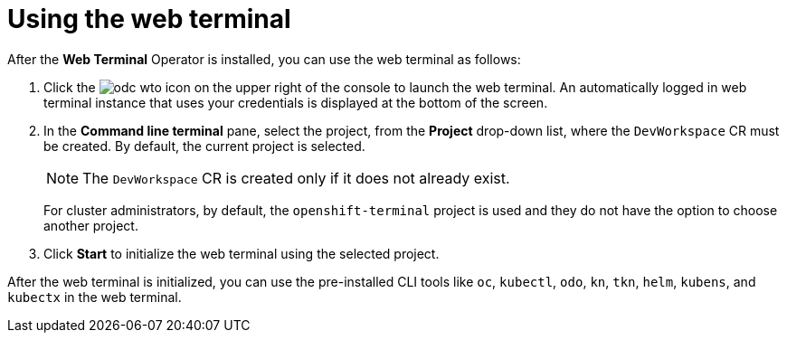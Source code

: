 // Module included in the following assemblies:
//
// web_console/odc-about-web-terminal.adoc

[id="odc-using-web-terminal_{context}"]
= Using the web terminal

After the *Web Terminal* Operator is installed, you can use the web terminal as follows:

. Click the image:odc-wto-icon[title="command line terminal icon"] on the upper right of the console to launch the web terminal. An automatically logged in web terminal instance that uses your credentials is displayed at the bottom of the screen.
. In the *Command line terminal* pane, select the project, from the *Project* drop-down list, where the `DevWorkspace` CR must be created. By default, the current project is selected.
+
[NOTE]
====
The `DevWorkspace` CR is created only if it does not already exist.
====
+
For cluster administrators, by default, the `openshift-terminal` project is used and they do not have the option to choose another project.
. Click *Start* to initialize the web terminal using the selected project.

After the web terminal is initialized, you can use the pre-installed CLI tools like `oc`, `kubectl`, `odo`, `kn`, `tkn`, `helm`, `kubens`, and `kubectx` in the web terminal.
